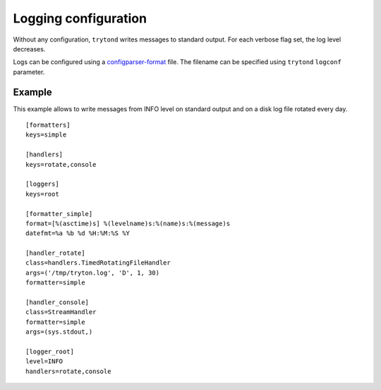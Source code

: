 .. _topics-logs:

=====================
Logging configuration
=====================

Without any configuration, ``trytond`` writes messages to standard output.
For each verbose flag set, the log level decreases.

Logs can be configured using a `configparser-format`_ file.
The filename can be specified using ``trytond`` ``logconf`` parameter.

.. _`configparser-format`: https://docs.python.org/library/logging.config.html#configuration-file-format

Example
=======

This example allows to write messages from INFO level on standard output and on
a disk log file rotated every day.

.. highlight:: ini

::

    [formatters]
    keys=simple

    [handlers]
    keys=rotate,console

    [loggers]
    keys=root

    [formatter_simple]
    format=[%(asctime)s] %(levelname)s:%(name)s:%(message)s
    datefmt=%a %b %d %H:%M:%S %Y

    [handler_rotate]
    class=handlers.TimedRotatingFileHandler
    args=('/tmp/tryton.log', 'D', 1, 30)
    formatter=simple

    [handler_console]
    class=StreamHandler
    formatter=simple
    args=(sys.stdout,)

    [logger_root]
    level=INFO
    handlers=rotate,console
